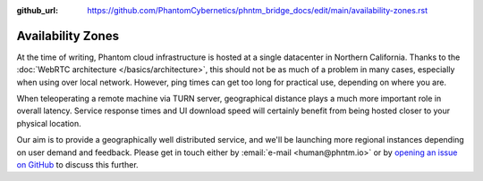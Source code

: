 :github_url: https://github.com/PhantomCybernetics/phntm_bridge_docs/edit/main/availability-zones.rst

Availability Zones
==================

At the time of writing, Phantom cloud infrastructure is hosted at a single datacenter in Northern California.
Thanks to the :doc:`WebRTC architecture </basics/architecture>`, this should not be as much of a problem in many cases, especially when using over local network.
However, ping times can get too long for practical use, depending on where you are.

When teleoperating a remote machine via TURN server, geographical distance plays a much more important role in overall latency.
Service response times and UI download speed will certainly benefit from being hosted closer to your physical location.

Our aim is to provide a geographically well distributed service, and we'll be launching more regional instances depending on
user demand and feedback. Please get in touch either by :email:`e-mail <human@phntm.io>` or by `opening an issue on GitHub <https://github.com/PhantomCybernetics/cloud_bridge/issues>`_ to
discuss this further.